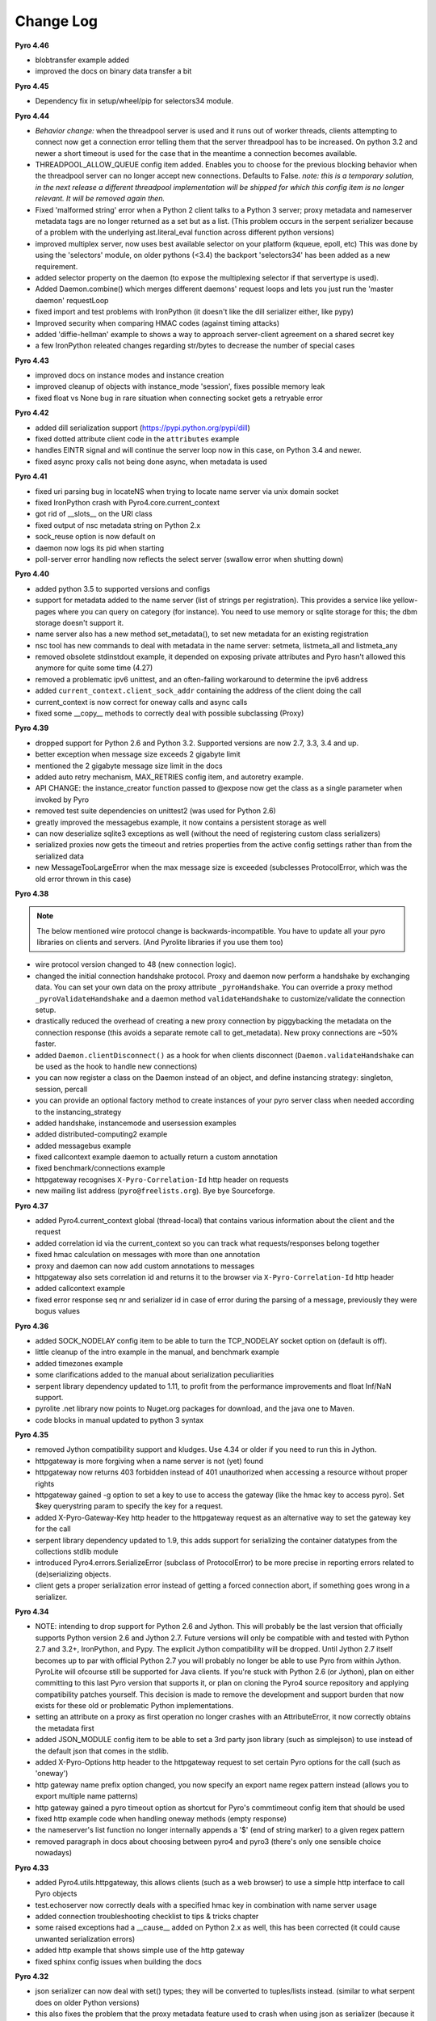 **********
Change Log
**********

**Pyro 4.46**

- blobtransfer example added
- improved the docs on binary data transfer a bit


**Pyro 4.45**

- Dependency fix in setup/wheel/pip for selectors34 module.


**Pyro 4.44**

- *Behavior change:* when the threadpool server is used and it runs out of worker threads, clients attempting to connect
  now get a connection error telling them that the server threadpool has to be increased.
  On python 3.2 and newer a short timeout is used for the case that in the meantime a connection becomes available.
- THREADPOOL_ALLOW_QUEUE config item added. Enables you to choose for the previous
  blocking behavior when the threadpool server can no longer accept new connections. Defaults to False.
  *note: this is a temporary solution, in the next release a different threadpool implementation will be shipped
  for which this config item is no longer relevant. It will be removed again then.*
- Fixed 'malformed string' error when a Python 2 client talks to a Python 3 server;
  proxy metadata and nameserver metadata tags are no longer returned as a set but as a list.
  (This problem occurs in the serpent serializer because of a problem with the underlying ast.literal_eval function
  across different python versions)
- improved multiplex server, now uses best available selector on your platform (kqueue, epoll, etc)
  This was done by using the 'selectors' module, on older pythons (<3.4)
  the backport 'selectors34' has been added as a new requirement.
- added selector property on the daemon (to expose the multiplexing selector if that servertype is used).
- Added Daemon.combine() which merges different daemons' request loops and lets you just run the 'master daemon' requestLoop
- fixed import and test problems with IronPython (it doesn't like the dill serializer either, like pypy)
- Improved security when comparing HMAC codes (against timing attacks)
- added 'diffie-hellman' example to shows a way to approach server-client agreement on a shared secret key
- a few IronPython releated changes regarding str/bytes to decrease the number of special cases


**Pyro 4.43**

- improved docs on instance modes and instance creation
- improved cleanup of objects with instance_mode 'session', fixes possible memory leak
- fixed float vs None bug in rare situation when connecting socket gets a retryable error


**Pyro 4.42**

- added dill serialization support (https://pypi.python.org/pypi/dill)
- fixed dotted attribute client code in the ``attributes`` example
- handles EINTR signal and will continue the server loop now in this case, on Python 3.4 and newer.
- fixed async proxy calls not being done async, when metadata is used


**Pyro 4.41**

- fixed uri parsing bug in locateNS when trying to locate name server via unix domain socket
- fixed IronPython crash with Pyro4.core.current_context
- got rid of __slots__ on the URI class
- fixed output of nsc metadata string on Python 2.x
- sock_reuse option is now default on
- daemon now logs its pid when starting
- poll-server error handling now reflects the select server (swallow error when shutting down)


**Pyro 4.40**

- added python 3.5 to supported versions and configs
- support for metadata added to the name server (list of strings per registration).
  This provides a service like yellow-pages where you can query on category (for instance).
  You need to use memory or sqlite storage for this; the dbm storage doesn't support it.
- name server also has a new method set_metadata(), to set new metadata for an existing registration
- nsc tool has new commands to deal with metadata in the name server: setmeta, listmeta_all and listmeta_any
- removed obsolete stdinstdout example, it depended on exposing private attributes and Pyro hasn't allowed this anymore for quite some time (4.27)
- removed a problematic ipv6 unittest, and an often-failing workaround to determine the ipv6 address
- added ``current_context.client_sock_addr`` containing the address of the client doing the call
- current_context is now correct for oneway calls and async calls
- fixed some __copy__ methods to correctly deal with possible subclassing (Proxy)


**Pyro 4.39**

- dropped support for Python 2.6 and Python 3.2. Supported versions are now 2.7, 3.3, 3.4 and up.
- better exception when message size exceeds 2 gigabyte limit
- mentioned the 2 gigabyte message size limit in the docs
- added auto retry mechanism, MAX_RETRIES config item, and autoretry example.
- API CHANGE: the instance_creator function passed to @expose now get the class as a single parameter when invoked by Pyro
- removed test suite dependencies on unittest2 (was used for Python 2.6)
- greatly improved the messagebus example, it now contains a persistent storage as well
- can now deserialize sqlite3 exceptions as well (without the need of registering custom class serializers)
- serialized proxies now gets the timeout and retries properties from the active config settings rather than from the serialized data
- new MessageTooLargeError when the max message size is exceeded (subclesses ProtocolError, which was the old error thrown in this case)


**Pyro 4.38**

.. note::
    The below mentioned wire protocol change is backwards-incompatible.
    You have to update all your pyro libraries on clients and servers.
    (And Pyrolite libraries if you use them too)

- wire protocol version changed to 48 (new connection logic).
- changed the initial connection handshake protocol. Proxy and daemon now perform a handshake by exchanging data.
  You can set your own data on the proxy attribute ``_pyroHandshake``. You can override a proxy method ``_pyroValidateHandshake``
  and a daemon method ``validateHandshake`` to customize/validate the connection setup.
- drastically reduced the overhead of creating a new proxy connection by piggybacking the metadata on the
  connection response (this avoids a separate remote call to get_metadata). New proxy connections are ~50% faster.
- added ``Daemon.clientDisconnect()`` as a hook for when clients disconnect (``Daemon.validateHandshake`` can
  be used as the hook to handle new connections)
- you can now register a class on the Daemon instead of an object, and define instancing strategy: singleton, session, percall
- you can provide an optional factory method to create instances of your pyro server class when needed according to the instancing_strategy
- added handshake, instancemode and usersession examples
- added distributed-computing2 example
- added messagebus example
- fixed callcontext example daemon to actually return a custom annotation
- fixed benchmark/connections example
- httpgateway recognises ``X-Pyro-Correlation-Id`` http header on requests
- new mailing list address (``pyro@freelists.org``).  Bye bye Sourceforge.


**Pyro 4.37**

- added Pyro4.current_context global (thread-local) that contains various information about the client and the request
- added correlation id via the current_context so you can track what requests/responses belong together
- fixed hmac calculation on messages with more than one annotation
- proxy and daemon can now add custom annotations to messages
- httpgateway also sets correlation id and returns it to the browser via ``X-Pyro-Correlation-Id`` http header
- added callcontext example
- fixed error response seq nr and serializer id in case of error during the parsing of a message, previously they were bogus values


**Pyro 4.36**

- added SOCK_NODELAY config item to be able to turn the TCP_NODELAY socket option on (default is off).
- little cleanup of the intro example in the manual, and benchmark example
- added timezones example
- some clarifications added to the manual about serialization peculiarities
- serpent library dependency updated to 1.11, to profit from the performance improvements and float Inf/NaN support.
- pyrolite .net library now points to Nuget.org packages for download, and the java one to Maven.
- code blocks in manual updated to python 3 syntax


**Pyro 4.35**

- removed Jython compatibility support and kludges. Use 4.34 or older if you need to run this in Jython.
- httpgateway is more forgiving when a name server is not (yet) found
- httpgateway now returns 403 forbidden instead of 401 unauthorized when accessing a resource without proper rights
- httpgateway gained -g option to set a key to use to access the gateway (like the hmac key to access pyro). Set $key querystring param to specify the key for a request.
- added X-Pyro-Gateway-Key http header to the httpgateway request as an alternative way to set the gateway key for the call
- serpent library dependency updated to 1.9, this adds support for serializing the container datatypes from the collections stdlib module
- introduced Pyro4.errors.SerializeError (subclass of ProtocolError) to be more precise in reporting errors related to (de)serializing objects.
- client gets a proper serialization error instead of getting a forced connection abort, if something goes wrong in a serializer.


**Pyro 4.34**

- NOTE: intending to drop support for Python 2.6 and Jython.
  This will probably be the last version that officially supports Python version 2.6 and Jython 2.7.
  Future versions will only be compatible with and tested with Python 2.7 and 3.2+, IronPython, and Pypy.
  The explicit Jython compatibility will be dropped. Until Jython 2.7 itself becomes up to par with official Python 2.7 you will probably no longer
  be able to use Pyro from within Jython. PyroLite will ofcourse still be supported for Java clients.
  If you're stuck with Python 2.6 (or Jython), plan on either committing to this last Pyro version that supports it, or plan on cloning the Pyro4
  source repository and applying compatibility patches yourself.
  This decision is made to remove the development and support burden that now exists for these old or problematic Python implementations.
- setting an attribute on a proxy as first operation no longer crashes with an AttributeError, it now correctly obtains the metadata first
- added JSON_MODULE config item to be able to set a 3rd party json library (such as simplejson) to use instead of the default json that comes in the stdlib.
- added X-Pyro-Options http header to the httpgateway request to set certain Pyro options for the call (such as 'oneway')
- http gateway name prefix option changed, you now specify an export name regex pattern instead (allows you to export multiple name patterns)
- http gateway gained a pyro timeout option as shortcut for Pyro's commtimeout config item that should be used
- fixed http example code when handling oneway methods (empty response)
- the nameserver's list function no longer internally appends a '$' (end of string marker) to a given regex pattern
- removed paragraph in docs about choosing between pyro4 and pyro3 (there's only one sensible choice nowadays)


**Pyro 4.33**

- added Pyro4.utils.httpgateway, this allows clients (such as a web browser) to use a simple http interface to call Pyro objects
- test.echoserver now correctly deals with a specified hmac key in combination with name server usage
- added connection troubleshooting checklist to tips & tricks chapter
- some raised exceptions had a __cause__ added on Python 2.x as well, this has been corrected (it could cause unwanted serialization errors)
- added http example that shows simple use of the http gateway
- fixed sphinx config issues when building the docs


**Pyro 4.32**

- json serializer can now deal with set() types; they will be converted to tuples/lists instead. (similar to what serpent does on older Python versions)
- this also fixes the problem that the proxy metadata feature used to crash when using json as serializer (because it used sets to transfer the data.
  You had to turn the metadata feature off to be able to use the json serializer at all)
- flame explicitly checks for pickle to be enabled instead of causing connection level errors
- PYRONAME uri resolving now also uses the _pyroHmacKey set on the proxy (if any)
- proxy no longer locks up in pyroRelease when a protocol error occurs while getting the metadata
- stockquotes tutorial doesn't actually require pickle anymore, so removed that from code and docs
- distributed-computing example now uses a custom class deserializer instead of relying on pickle
- distributed-computing example no longer overflows on older python versions (<3.x)
- serpent library dependency updated to 1.8
- setup.py no longer fails when it can't import Pyro4 (it no longer needs to do so)


**Pyro 4.31**

- locateNS now properly sets provided hmac key on proxy returned via broadcast lookup
- terminate call added to flame remoteconsole


**Pyro 4.30**

- Persistent name server option: -s (currently implemented: dbm, sqlite, and the default volatile in-memory storage)
- Name server utility methods have new 'storage' parameter to customize storage mechanism
- nsc got new 'lookup' command to get one single registration from the nameserver
- removed ``HMAC_KEY`` config item (deprecated in 4.29), use the ``_pyroHmacKey`` property on proxy and daemon instead.
  This finalizes the change that allows you to have a per-proxy hmac key instead of a single global one. (Also counts for daemons)
- name server and nsc command line tools gained -k/--key option to specify hmac key (just as the echoserver and flameserver already had)
- name server locateNS and resolve methods gained hmac key parameter
- configuration dump now also includes protocol version
- message class now has a static convenience 'ping' method to send ping messages. Useful for instance in the 'disconnects' example.


**Pyro 4.29**

- ``HMAC_KEY`` config item is deprecated, will be removed in next version
- set hmac key directly on ``proxy._pyroHmacKey`` property, this makes per-proxy hmac keys possible
- removed support for server side object traversal using dotted names such as a.b.c.d (has been deprecated since 4.27)
- removed ``DOTTEDNAMES`` config item (has been deprecated since 4.27)
- removed support for setting ``proxy._pyroOneway()`` in client code (has been deprecated since 4.27. You must depend on the metadata mechanism now, which is enabled by default)
- Future and FutureResult then() methods now return itself, so they can be easiliy chained
- added Future.iferror and FutureResult.iferror to handle exceptions (instead of silently ignoring them)
- fixed FutureResult.then to correctly evaluate all chained functions


**Pyro 4.28**

- implemented dir() on a Proxy to also return remote methods if known (useful for autocompletion in certain python shells)
- ``USE_MSG_WAITALL`` config item added because there remain certain other systems where ``MSG_WAITALL`` is unreliable
- removed ``Pyro4.socketutil.USE_MSG_WAITALL`` attribute (because it got promoted to a config item)
- remote access to 'dunder' attributes (``__whatever__``) is allowed again (pyro now follows python in making an exception for them rather than treating them as private)


**Pyro 4.27**

- requires serpent 1.7 or newer (because of some changes regarding to set literals and the error for circular references)
- added @Pyro4.expose and @Pyro4.oneway decorators
- attr lookup now actually honors 'private' attributes in all cases (name starting with underscore-- these are blocked from remote access no matter what)
- added METADATA config item to enable/disable the automatic metadata query that a proxy now does. To talk to older Pyro versions you'll have to set this to False.
- proper client side attribute validation if metadata is enabled. This also means that hasattr(proxy, "something") now actually works.
- added REQUIRE_EXPOSE config item to toggle exposing everything in a server object, or that you must cherrypick with the new @expose decorator
- copying a proxy now also copies its meta attributes (timeout, oneways, etc) instead of just the uri
- Proxy._pyroGetMetadata method added. Is used internally as well (if METADATA is enabled), to obtain info about remote object attributes and methods.
- The daemon got a new method that is used by the metadata mechanism: get_metadata
- Daemon can now be constructed with custom interface class (so you can change the behavior of the DaemonObject default implementation easily)
- echoserver gained a few more methods to test the new decorators
- DOTTEDNAMES is deprecated and will be removed in the next version
- setting proxy._pyroOneway yourself is deprecated and support for that will be removed in the next version
- locateNS() has a new parameter 'broadcast' to choose if it should use a broadcast lookup (default=True)
- the 'robots' example no longer requires pickle
- fixed the way the tracebacks are handled with the @callback decorator. They will now be logged as a warning (not printed) in both server types
- setup script now generates a bunch of console commands such as 'pyro4-ns' (previously you had to type 'python -m Pyro4.naming' etc.)
- made logger category names of the two socket servers consistent
- improved the clean shutdown mechanism of the daemon
- Daemon.register() now has a force argument that allows you to silently overwrite a previous registration of the object (if present)
- flame server methods _invokeBuiltin and _invokeModule renamed without underscores to follow the public exposed method name rule
- pep8'ified most of the source code
- documentation improvements
- linked to Travis CI: https://travis-ci.org/irmen/Pyro4


**Pyro 4.26**

- introduced PICKLE_PROTOCOL_VERSION config item
- fixed exception handling when dealing with different major Python versions. Using serpent or json now also properly translates exception objects even if the major Python version differ
- because of the new way Pyro deals with serialized exceptions, the wire protocol version was updated to 47. You'll have to update all Pyro4 libraries to 4.26
- name server prints a warning if a protocol error occurs (this helps to spot issues such as serializer protocol mismatches)
- more info in documentation about pickle and numpy
- improved documentation index


**Pyro 4.25**

- now also puts package name in serpent serialization data for custom class instances (previously only the class name was used)
- requires serpent 1.5 or newer (because of the feature above)
- support for (Linux) abstract namespace AF_UNIX sockets (with a 0-byte at the start of the name)
- register_dict_to_class method added on SerializerBase, to be able to deserialize to particular user defined classes
- docs: mention that you may have to install serpent manually (most notably with alternative Python implementations)
- docs: mention the serialization hooks on SerializerBase
- added ser_custom example that shows how to use the serialization hooks


**Pyro 4.24**

- Python 3.4 compatibility added (fixed pickle/marshal issues)
- a backwards incompatible change has been implemented regarding the threadpool implementation and configuration, see next two items.
- threadpool is now again a fixed size determined by the new THREADPOOL_SIZE config item (defaults to 16)
- config items removed: THREADPOOL_MINTHREADS, THREADPOOL_MAXTHREADS, THREADPOOL_IDLETIMEOUT
- daemon no longer sends an exception response when a communication error occurred (such as a timeout). This fixes the MSG_PING/disconnect example on linux
- jython: multiplex server type now available (uses select based multiplexing). Be wary, this has not been tested much. When in doubt, use the thread server type.
- python wheel distribution format support added (universal, setup.cfg)
- merged name server initd script improvements that were made for the Debian package (easy enable/disable, use sh instead of bash, etc)


**Pyro 4.23**

- Pyro4.test.echoserver now correctly runs the NS's broadcast server as well
- unix domain socket creation no longer fails when bind or connect address is unicode instead of str
- docs: added more info on dealing with new serialization configuration in existing code
- docs: improved name server documentation on registering objects
- docs: various small updates


**Pyro 4.22**

- support added in daemon to accept multiple serializers in incoming messages
- new config item added for that: SERIALIZERS_ACCEPTED (defaults to 'safe' serializers)
- wire protocol header changed. Not backwards compatible! New protocol version: 46.
- wire protocol: header now contains serializer used for the data payload
- wire protocol: header is extensible with optional 'annotations'. One is used for the HMAC digest
  that used to be in all messages even when the hmac option wasn't enabled.
- refactored core.MessageFactory: new submodule Pyro4.message. If you used MessageFactory
  in your own code you'll need to refactor it to use the new Pyro4.message.Message API instead.
- ``disconnects`` example client code updated to reflect this API change
- you can now write the protocol in URIs in lowercase if you want ("pyro:...") (will still be converted to uppercase)
- fixed poll server loop() not handling self.clients which caused crashes with a custom loopCondition
- fixed some unit test hang/timeout/crash issues
- improved unit tests for jython, disabled ipv6 tests for jython because of too many issues.
- improved unit tests for ironpython.


**Pyro 4.21**

- fixed denial of service vulnerabilities in socket servers
- MSG_PING message type added (internal server ping mechanism)
- disconnects example added that uses MSG_PING
- more exception types recognised in the serializers (such as GeneratorExit)
- fixed async regression when dealing with errors (properly serialize exceptionwrapper)
- fixed warehouse and stockmarket tutorials to work with new serializer logic
- fixed examples that didn't yet work with new serializer logic
- fixed unit tests to use unittest2 on Python 2.6
- no longer supports jython 2.5. You'll have to upgrade to jython 2.7.
- got rid of some byte/str handling cruft (because we no longer need to deal with jython 2.5)
- implemented autoproxy support for serpent and json serializers. It is not possible to do this for marshal.
- fixed serpent serialization problem with backslash escapes in unicode strings (requires serpent >= 1.3)


**Pyro 4.20**

.. note::
    The serializer-change is backwards-incompatible.
    You may have to change your remote object method contracts to deal with the
    changes. (or switch back to pickle if you can deal with its inherent security risk)

- multiple serializers supported instead of just pickle. (pickle, serpent, json, marshal)
  pickle is unsafe/unsecure, so a choice of safe/secure serializers is now available
- config item SERIALIZER added to select desired serializer, default is 'serpent'
- wire protocol version bumped because of this (45)
- config item LOGWIRE added to be able to see in the logfile what passes over the wire


**Earlier versions**

Change history for earlier versions is available by looking at older versions of this file in the Github repo.
